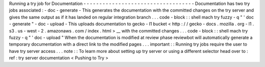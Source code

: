 Running
a
try
job
for
Documentation
-
-
-
-
-
-
-
-
-
-
-
-
-
-
-
-
-
-
-
-
-
-
-
-
-
-
-
-
-
-
-
-
-
-
-
Documentation
has
two
try
jobs
associated
:
-
doc
-
generate
-
This
generates
the
documentation
with
the
committed
changes
on
the
try
server
and
gives
the
same
output
as
if
it
has
landed
on
regular
integration
branch
.
.
.
code
-
block
:
:
shell
mach
try
fuzzy
-
q
"
'
doc
-
generate
"
-
doc
-
upload
-
This
uploads
documentation
to
gecko
-
l1
bucket
<
http
:
/
/
gecko
-
docs
.
mozilla
.
org
-
l1
.
s3
.
us
-
west
-
2
.
amazonaws
.
com
/
index
.
html
>
__
with
the
committed
changes
.
.
.
code
-
block
:
:
shell
mach
try
fuzzy
-
q
"
'
doc
-
upload
"
When
the
documentation
is
modified
at
review
phase
reviewbot
will
automatically
generate
a
temporary
documentation
with
a
direct
link
to
the
modified
pages
.
.
.
important
:
:
Running
try
jobs
require
the
user
to
have
try
server
access
.
.
.
note
:
:
To
learn
more
about
setting
up
try
server
or
using
a
different
selector
head
over
to
:
ref
:
try
server
documentation
<
Pushing
to
Try
>
